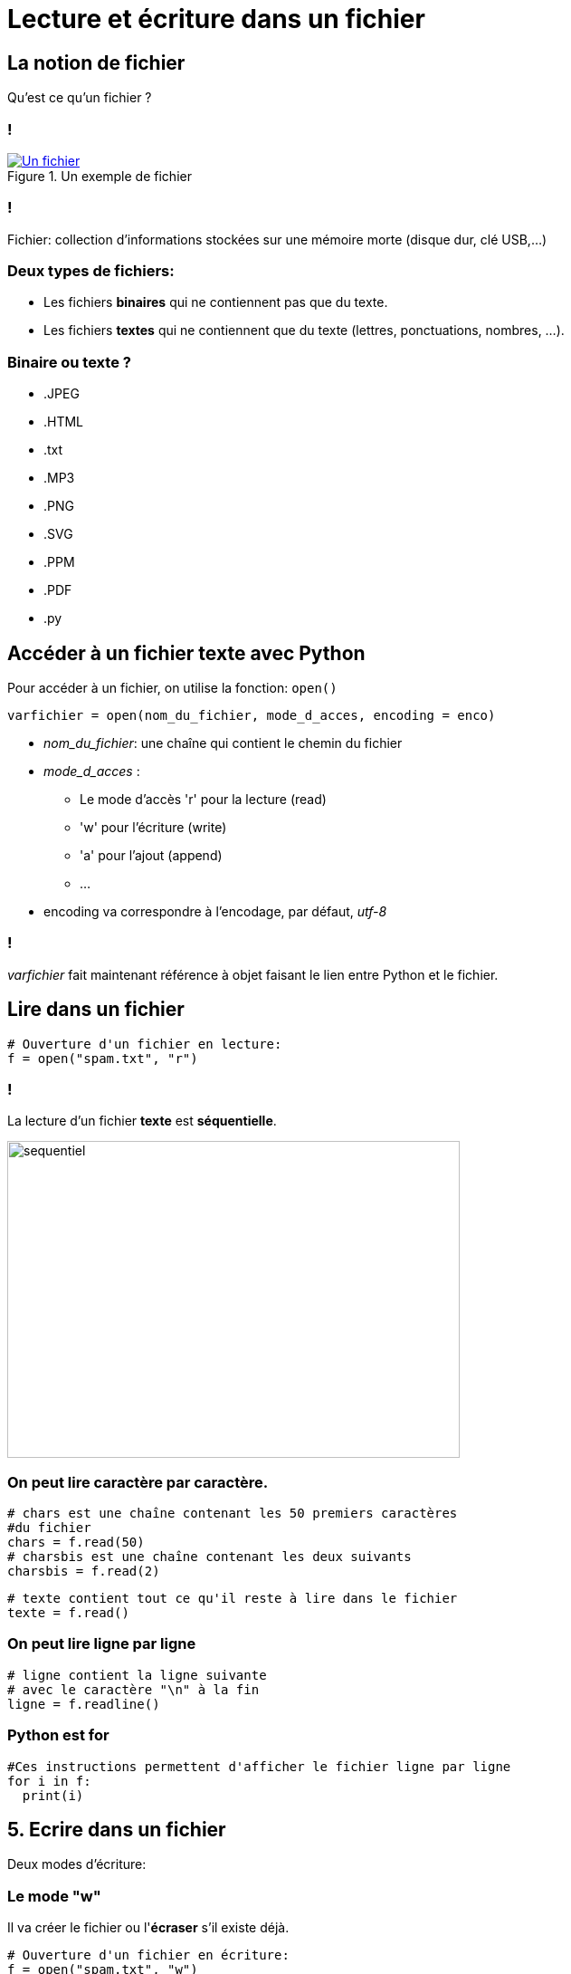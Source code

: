 :backend: revealjs
:revealjs_theme: moon

= Lecture et écriture dans un fichier
:source-highlighter: pygments
:pygments-style: tango

// Version light de celle de l'ISN

//***************************
// Sources d'inspirations: **
//**************************
//
// Article sur les fichiers de wikipedia
//
// https://eric.univ-lyon2.fr/~ricco/cours/slides/PE%20-%20fichiers%20sous%20python.pdf
//
// Nymphomaths:
// http://www.nymphomath.ch/pj/pendu/chapitre7.pdf
// Très bien sur la théorie et un peu tout comme d'hab
//
// Cours Pointal:
// https://perso.limsi.fr/pointal/_media/python:cours:poly_cours_info-algo_sp1-1617-revu.pdf
// https://perso.limsi.fr/pointal/_media/python:cours:tpinfopython_2016-2017_sp1-tp5.pdf
//
// http://www.isn.cligniez.fr/cours.php
// http://www.isn.cligniez.fr/fichiers.php
// Une partie intéressante sur la lecture et l'écriture de fichier
// L'exemple de traitement d'un texte avec germinal vient de là
//
// https://frederic-junier.org/ISN/Cours/ISN2015-ProgrammationChap2V1.pdf
// Bonne source d'exo comme d'hab
//
// http://fsincere.free.fr/isn/python/cours_python_fichier.php
// Tjs bien avec un exemple de projet intéressant
//
// http://www.ac-grenoble.fr/disciplines/informatiquelycee/python_ISN_a13.html
// Utilisé pour construire le tp
//
// http://www.xavierdupre.fr/site2013/enseignements/td/seance4_module_fichier_regexp.pdf
// Semble compliqué
//
// http://perso.univ-perp.fr/guillaume.revy/teaching/201617/Programmation/td4.pdf
// Exo compliqué: exo du découpage de fichier


== La notion de fichier

Qu'est ce qu'un fichier ?

=== !

[#ex-fichier]
.Un exemple de fichier
[link=https://en.wikipedia.org/wiki/File:IBM1130CopyCard.agr.jpg]
image::https://upload.wikimedia.org/wikipedia/commons/d/d8/IBM1130CopyCard.agr.jpg[Un fichier]

=== !

Fichier: collection d’informations stockées sur une mémoire morte
(disque dur, clé USB,...)

=== Deux types de fichiers:

* Les fichiers *binaires* qui ne contiennent pas que du texte.
* Les  fichiers *textes* qui ne contiennent que du texte (lettres, ponctuations, nombres, ...).

=== Binaire ou texte ?

[.step]
* .JPEG
* .HTML
* .txt
* .MP3
* .PNG
* .SVG
* .PPM
* .PDF
* .py

== Accéder à un fichier texte avec Python

Pour accéder à un fichier, on utilise la fonction: `open()`

[source,python]
----
varfichier = open(nom_du_fichier, mode_d_acces, encoding = enco)
----

[.step]
* _nom_du_fichier_: une chaîne qui contient le chemin du fichier
* _mode_d_acces_ :
** Le mode d'accès 'r' pour la lecture (read)
** 'w'  pour l'écriture (write)
** 'a'  pour l'ajout (append)
** ...
* encoding va correspondre à l'encodage, par défaut, _utf-8_

=== !

_varfichier_ fait maintenant référence à objet faisant le lien entre Python
et le fichier.

== Lire dans un fichier

[source,python]
----
# Ouverture d'un fichier en lecture:
f = open("spam.txt", "r")
----

=== !

La lecture d'un fichier *texte* est *séquentielle*.

image::assets/sequentiel.png[sequentiel,width=500,height=350]

=== On peut lire caractère par caractère.

[source,python]
----
# chars est une chaîne contenant les 50 premiers caractères
#du fichier
chars = f.read(50)
# charsbis est une chaîne contenant les deux suivants
charsbis = f.read(2)
----

[source,python]
----
# texte contient tout ce qu'il reste à lire dans le fichier
texte = f.read()
----

=== On peut lire ligne par ligne

[source,python]
----
# ligne contient la ligne suivante
# avec le caractère "\n" à la fin
ligne = f.readline()
----

// [source,python]
// ----
// # lignes contient toutes les lignes restantes sous forme de liste
// lignes = f.readlines()
// ----

=== Python est for

[source,python]
----
#Ces instructions permettent d'afficher le fichier ligne par ligne
for i in f:
  print(i)
----

== 5. Ecrire dans un fichier

Deux modes d'écriture:

=== Le mode "w"

Il va créer le fichier ou l'*écraser* s'il existe déjà.

[source,python]
----
# Ouverture d'un fichier en écriture:
f = open("spam.txt", "w")
----

=== Le mode "a"

Il permet d'ajouter d'écrire à la fin du fichier. (Crée un fichier s'il n'existe pas.)

[source,python]
----
# Ouverture d'un fichier en écriture:
f = open("spam.txt", "a")
----

=== L'écriture est aussi séquentielle

[source,python]
----
# Pour écrire
f.write("hello")
# write n'ajoute pas d'espace ou de saut de ligne
f.write(" world\n")
f.write("!")
----

Le fichier contient maintenant la ligne "hello world". +
Et une ligne: "!"

== Libérer le fichier

Un fichier est une ressource partagée, il faut le libérer après l'avoir
utilisé avec:

[source,python]
----
f.close()
----

=== !

Idéalement, il faudrait gérer les éventuelles erreurs, et faire en sorte
que le fichier se ferme en cas d'erreur.
